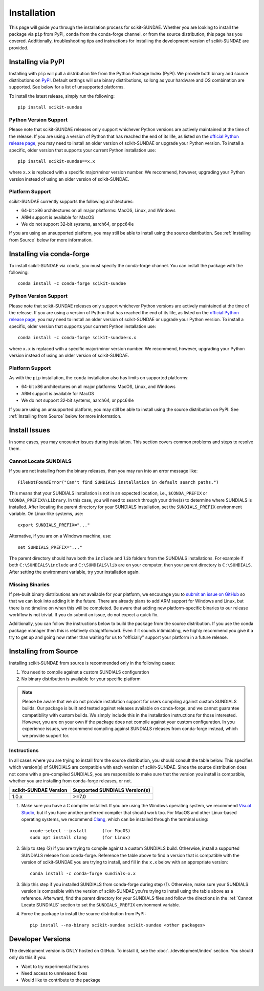 Installation
============
This page will guide you through the installation process for scikit-SUNDAE. Whether you are looking to install the package via ``pip`` from PyPI, ``conda`` from the conda-forge channel, or from the source distribution, this page has you covered. Additionally, troubleshooting tips and instructions for installing the development version of scikit-SUNDAE are provided.

Installing via PyPI
-------------------
Installing with ``pip`` will pull a distribution file from the Python Package Index (PyPI). We provide both binary and source distributions on `PyPI`_. Default settings will use binary distributions, so long as your hardware and OS combination are supported. See below for a list of unsupported platforms.

To install the latest release, simply run the following::

    pip install scikit-sundae

.. _PyPI: https://pypi.org/project/scikit-sundae

Python Version Support
^^^^^^^^^^^^^^^^^^^^^^
Please note that scikit-SUNDAE releases only support whichever Python versions are actively maintained at the time of the release. If you are using a version of Python that has reached the end of its life, as listed on the `official Python release page`_, you may need to install an older version of scikit-SUNDAE or upgrade your Python version. To install a specific, older version that supports your current Python installation use::

    pip install scikit-sundae==x.x

where ``x.x`` is replaced with a specific major/minor version number. We recommend, however, upgrading your Python version instead of using an older version of scikit-SUNDAE.

.. _official Python release page: https://devguide.python.org/versions/

Platform Support
^^^^^^^^^^^^^^^^
scikit-SUNDAE currently supports the following architectures:

* 64-bit x86 architectures on all major platforms: MacOS, Linux, and Windows
* ARM support is available for MacOS
* We do not support 32-bit systems, aarch64, or ppc64le

If you are using an unsupported platform, you may still be able to install using the source distribution. See :ref:`Installing from Source` below for more information.

Installing via conda-forge
--------------------------
To install scikit-SUNDAE via ``conda``, you must specify the conda-forge channel. You can install the package with the following::

    conda install -c conda-forge scikit-sundae

Python Version Support
^^^^^^^^^^^^^^^^^^^^^^
Please note that scikit-SUNDAE releases only support whichever Python versions are actively maintained at the time of the release. If you are using a version of Python that has reached the end of its life, as listed on the `official Python release page`_, you may need to install an older version of scikit-SUNDAE or upgrade your Python version. To install a specific, older version that supports your current Python installation use::

    conda install -c conda-forge scikit-sundae=x.x

where ``x.x`` is replaced with a specific major/minor version number. We recommend, however, upgrading your Python version instead of using an older version of scikit-SUNDAE.

Platform Support
^^^^^^^^^^^^^^^^
As with the ``pip`` installation, the ``conda`` installation also has limits on supported platforms:

* 64-bit x86 architectures on all major platforms: MacOS, Linux, and Windows
* ARM support is available for MacOS
* We do not support 32-bit systems, aarch64, or ppc64le

If you are using an unsupported platform, you may still be able to install using the source distribution on PyPI. See :ref:`Installing from Source` below for more information.

Install Issues
--------------
In some cases, you may encounter issues during installation. This section covers common problems and steps to resolve them.

.. _Cannot Locate SUNDIALS:

Cannot Locate SUNDIALS
^^^^^^^^^^^^^^^^^^^^^^
If you are not installing from the binary releases, then you may run into an error message like::

    FileNotFoundError("Can't find SUNDIALS installation in default search paths.")

This means that your SUNDIALS installation is not in an expected location, i.e., ``$CONDA_PREFIX`` or ``%CONDA_PREFIX%\Library``. In this case, you will need to search through your drive(s) to determine where SUNDIALS is installed. After locating the parent directory for your SUNDIALS installation, set the ``SUNDIALS_PREFIX`` environment variable. On Linux-like systems, use::

    export SUNDIALS_PREFIX="..."

Alternative, if you are on a Windows machine, use::

    set SUNDIALS_PREFIX="..."

The parent directory should have both the ``include`` and ``lib`` folders from the SUNDIALS installations. For example if both ``C:\SUNDIALS\include`` and ``C:\SUNDIALS\lib`` are on your computer, then your parent directory is ``C:\SUNDIALS``. After setting the environment variable, try your installation again.

Missing Binaries
^^^^^^^^^^^^^^^^
If pre-built binary distributions are not available for your platform, we encourage you to `submit an issue on GitHub`_ so that we can look into adding it in the future. There are already plans to add ARM support for Windows and Linux, but there is no timeline on when this will be completed. Be aware that adding new platform-specific binaries to our release workflow is not trivial. If you do submit an issue, do not expect a quick fix.

.. _submit an issue on GitHub: https://github.com/NREL/scikit-sundae/issues

Additionally, you can follow the instructions below to build the package from the source distribution. If you use the conda package manager then this is relatively straightforward. Even if it sounds intimidating, we highly recommend you give it a try to get up and going now rather than waiting for us to "officially" support your platform in a future release. 

.. _Installing from Source:

Installing from Source
----------------------
Installing scikit-SUNDAE from source is recommended only in the following cases:

1. You need to compile against a custom SUNDIALS configuration
2. No binary distribution is available for your specific platform

.. note:: 

    Please be aware that we do not provide installation support for users compiling against custom SUNDIALS builds. Our package is built and tested against releases available on conda-forge, and we cannot guarantee compatibility with custom builds. We simply include this in the installation instructions for those interested. However, you are on your own if the package does not compile against your custom configuration. In you experience issues, we recommend compiling against SUNDIALS releases from conda-forge instead, which we provide support for. 

Instructions
^^^^^^^^^^^^
In all cases where you are trying to install from the source distribution, you should consult the table below. This specifies which version(s) of SUNDIALS are compatible with each version of scikit-SUNDAE. Since the source distribution does not come with a pre-compiled SUNDIALS, you are responsible to make sure that the version you install is compatible, whether you are installing from conda-forge releases, or not. 

====================== ==============================
scikit-SUNDAE Version  Supported SUNDIALS Version(s)
====================== ==============================
1.0.x                   >=7.0
====================== ==============================

1. Make sure you have a C compiler installed. If you are using the Windows operating system, we recommend `Visual Studio`_, but if you have another preferred compiler that should work too. For MacOS and other Linux-based operating systems, we recommend `Clang`_, which can be installed through the terminal using::

    xcode-select --install      (for MacOS)
    sudo apt install clang      (for Linux)

2. Skip to step (2) if you are trying to compile against a custom SUNDIALS build. Otherwise, install a supported SUNDIALS release from conda-forge. Reference the table above to find a version that is compatible with the version of scikit-SUNDAE you are trying to install, and fill in the ``x.x`` below with an appropriate version::

    conda install -c conda-forge sundials=x.x 

3. Skip this step if you installed SUNDIALS from conda-forge during step (1). Otherwise, make sure your SUNDIALS version is compatible with the version of scikit-SUNDAE you're trying to install using the table above as a reference. Afterward, find the parent directory for your SUNDIALS files and follow the directions in the :ref:`Cannot Locate SUNDIALS` section to set the ``SUNDIALS_PREFIX`` environment variable.

4. Force the package to install the source distribution from PyPI:: 

    pip install --no-binary scikit-sundae scikit-sundae <other packages>

.. _Visual Studio: https://visualstudio.microsoft.com/
.. _Clang: https://clang.llvm.org/

Developer Versions
------------------
The development version is ONLY hosted on GitHub. To install it, see the :doc:`../development/index` section. You should only do this if you:

* Want to try experimental features
* Need access to unreleased fixes
* Would like to contribute to the package
